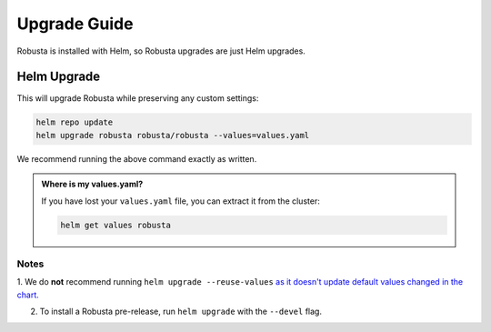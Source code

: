 Upgrade Guide
##################

Robusta is installed with Helm, so Robusta upgrades are just Helm upgrades.

Helm Upgrade
------------------------------

This will upgrade Robusta while preserving any custom settings:

.. code-block:: bash

    helm repo update
    helm upgrade robusta robusta/robusta --values=values.yaml

We recommend running the above command exactly as written.

.. admonition:: Where is my values.yaml?

    If you have lost your ``values.yaml`` file, you can extract it from the cluster:

    .. code-block:: bash

         helm get values robusta

Notes
^^^^^^^^^^^^^^^^^^^^^^^^
1. We do **not** recommend running ``helm upgrade --reuse-values`` `as it doesn't update default values changed in the chart.
<https://medium.com/@kcatstack/understand-helm-upgrade-flags-reset-values-reuse-values-6e58ac8f127e>`_

2. To install a Robusta pre-release, run ``helm upgrade`` with the ``--devel`` flag.